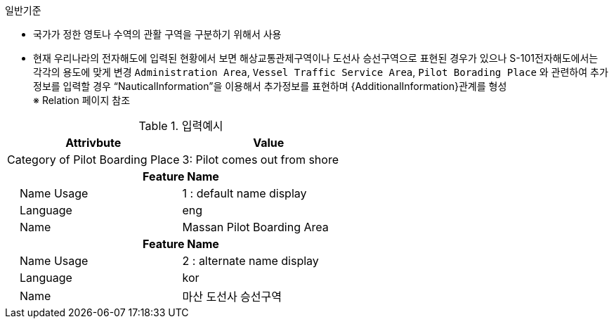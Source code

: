 // tag::PilotBoardingPlace[]
.일반기준
- 국가가 정한 영토나 수역의 관활 구역을 구분하기 위해서 사용
- 현재 우리나라의 전자해도에 입력된 현황에서 보면 해상교통관제구역이나 도선사 승선구역으로 표현된 경우가 있으나 S-101전자해도에서는 각각의 용도에 맞게 변경
`Administration Area`, `Vessel Traffic Service Area`, `Pilot Borading Place` 와 관련하여 추가정보를 입력할 경우 “NauticalInformation”을 이용해서 추가정보를 표현하며 {AdditionalInformation}관계를 형성 +
※ Relation 페이지 참조

.입력예시
[cols="1,1", options="header"]
|===
|Attrivbute | Value
|Category of Pilot Boarding Place | 3: Pilot comes out from shore
2+h|**Feature Name**
|    Name Usage|1 : default name display
|    Language|eng
|    Name|Massan Pilot Boarding Area
2+h|**Feature Name**
|    Name Usage|2 : alternate name display
|    Language|kor
|    Name| 마산 도선사 승선구역
|===
// end::PilotBoardingPlace[]